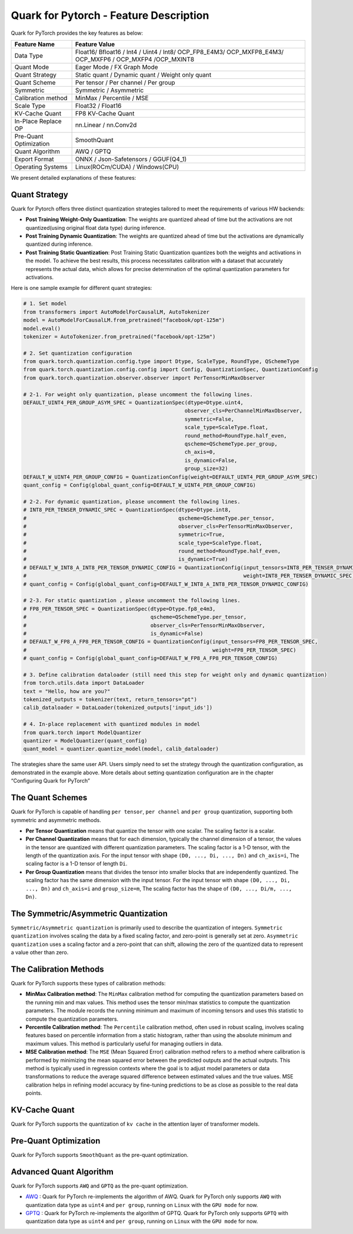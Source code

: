 Quark for Pytorch - Feature Description
=======================================

Quark for PyTorch provides the key features as below:

+--------------------+-------------------------------------------------+
| Feature Name       | Feature Value                                   |
+====================+=================================================+
| Data Type          | Float16/ Bfloat16 / Int4 / Uint4 / Int8/        |
|                    | OCP_FP8_E4M3/ OCP_MXFP8_E4M3/ OCP_MXFP6 /       |
|                    | OCP_MXFP4 /OCP_MXINT8                           |
+--------------------+-------------------------------------------------+
| Quant Mode         | Eager Mode / FX Graph Mode                      |
+--------------------+-------------------------------------------------+
| Quant Strategy     | Static quant / Dynamic quant / Weight only      |
|                    | quant                                           |
+--------------------+-------------------------------------------------+
| Quant Scheme       | Per tensor / Per channel / Per group            |
+--------------------+-------------------------------------------------+
| Symmetric          | Symmetric / Asymmetric                          |
+--------------------+-------------------------------------------------+
| Calibration method | MinMax / Percentile / MSE                       |
+--------------------+-------------------------------------------------+
| Scale Type         | Float32 / Float16                               |
+--------------------+-------------------------------------------------+
| KV-Cache Quant     | FP8 KV-Cache Quant                              |
+--------------------+-------------------------------------------------+
| In-Place Replace   | nn.Linear / nn.Conv2d                           |
| OP                 |                                                 |
+--------------------+-------------------------------------------------+
| Pre-Quant          | SmoothQuant                                     |
| Optimization       |                                                 |
+--------------------+-------------------------------------------------+
| Quant Algorithm    | AWQ / GPTQ                                      |
+--------------------+-------------------------------------------------+
| Export Format      | ONNX / Json-Safetensors / GGUF(Q4_1)            |
+--------------------+-------------------------------------------------+
| Operating Systems  | Linux(ROCm/CUDA) / Windows(CPU)                 |
+--------------------+-------------------------------------------------+

We present detailed explanations of these features:

Quant Strategy
~~~~~~~~~~~~~~

Quark for Pytorch offers three distinct quantization strategies tailored
to meet the requirements of various HW backends:

-  **Post Training Weight-Only Quantization**: The weights are quantized
   ahead of time but the activations are not quantized(using original
   float data type) during inference.

-  **Post Training Dynamic Quantization**: The weights are quantized
   ahead of time but the activations are dynamically quantized during
   inference.

-  **Post Training Static Quantization**: Post Training Static
   Quantization quantizes both the weights and activations in the model.
   To achieve the best results, this process necessitates calibration
   with a dataset that accurately represents the actual data, which
   allows for precise determination of the optimal quantization
   parameters for activations.

Here is one sample example for different quant strategies:

.. code:: python

   # 1. Set model
   from transformers import AutoModelForCausalLM, AutoTokenizer
   model = AutoModelForCausalLM.from_pretrained("facebook/opt-125m")
   model.eval()
   tokenizer = AutoTokenizer.from_pretrained("facebook/opt-125m")

   # 2. Set quantization configuration
   from quark.torch.quantization.config.type import Dtype, ScaleType, RoundType, QSchemeType
   from quark.torch.quantization.config.config import Config, QuantizationSpec, QuantizationConfig
   from quark.torch.quantization.observer.observer import PerTensorMinMaxObserver

   # 2-1. For weight only quantization, please uncomment the following lines.
   DEFAULT_UINT4_PER_GROUP_ASYM_SPEC = QuantizationSpec(dtype=Dtype.uint4,
                                                       observer_cls=PerChannelMinMaxObserver,
                                                       symmetric=False,
                                                       scale_type=ScaleType.float,
                                                       round_method=RoundType.half_even,
                                                       qscheme=QSchemeType.per_group,
                                                       ch_axis=0,
                                                       is_dynamic=False,
                                                       group_size=32)
   DEFAULT_W_UINT4_PER_GROUP_CONFIG = QuantizationConfig(weight=DEFAULT_UINT4_PER_GROUP_ASYM_SPEC)
   quant_config = Config(global_quant_config=DEFAULT_W_UINT4_PER_GROUP_CONFIG)

   # 2-2. For dynamic quantization, please uncomment the following lines.
   # INT8_PER_TENSER_DYNAMIC_SPEC = QuantizationSpec(dtype=Dtype.int8,
   #                                                 qscheme=QSchemeType.per_tensor,
   #                                                 observer_cls=PerTensorMinMaxObserver,
   #                                                 symmetric=True,
   #                                                 scale_type=ScaleType.float,
   #                                                 round_method=RoundType.half_even,
   #                                                 is_dynamic=True)
   # DEFAULT_W_INT8_A_INT8_PER_TENSOR_DYNAMIC_CONFIG = QuantizationConfig(input_tensors=INT8_PER_TENSER_DYNAMIC_SPEC,
   #                                                                      weight=INT8_PER_TENSER_DYNAMIC_SPEC)
   # quant_config = Config(global_quant_config=DEFAULT_W_INT8_A_INT8_PER_TENSOR_DYNAMIC_CONFIG)

   # 2-3. For static quantization , please uncomment the following lines.
   # FP8_PER_TENSOR_SPEC = QuantizationSpec(dtype=Dtype.fp8_e4m3,
   #                                        qscheme=QSchemeType.per_tensor,
   #                                        observer_cls=PerTensorMinMaxObserver,
   #                                        is_dynamic=False)
   # DEFAULT_W_FP8_A_FP8_PER_TENSOR_CONFIG = QuantizationConfig(input_tensors=FP8_PER_TENSOR_SPEC,
   #                                                            weight=FP8_PER_TENSOR_SPEC)
   # quant_config = Config(global_quant_config=DEFAULT_W_FP8_A_FP8_PER_TENSOR_CONFIG)

   # 3. Define calibration dataloader (still need this step for weight only and dynamic quantization)
   from torch.utils.data import DataLoader
   text = "Hello, how are you?"
   tokenized_outputs = tokenizer(text, return_tensors="pt")
   calib_dataloader = DataLoader(tokenized_outputs['input_ids'])

   # 4. In-place replacement with quantized modules in model
   from quark.torch import ModelQuantizer
   quantizer = ModelQuantizer(quant_config)
   quant_model = quantizer.quantize_model(model, calib_dataloader)

The strategies share the same user API. Users simply need to set the
strategy through the quantization configuration, as demonstrated in the
example above. More details about setting quantization configuration are
in the chapter “Configuring Quark for PyTorch”

The Quant Schemes
~~~~~~~~~~~~~~~~~

Quark for PyTorch is capable of handling ``per tensor``, ``per channel``
and ``per group`` quantization, supporting both symmetric and asymmetric
methods.

-  **Per Tensor Quantization** means that quantize the tensor with one
   scalar. The scaling factor is a scalar.

-  **Per Channel Quantization** means that for each dimension, typically
   the channel dimension of a tensor, the values in the tensor are
   quantized with different quantization parameters. The scaling factor
   is a 1-D tensor, with the length of the quantization axis. For the
   input tensor with shape ``(D0, ..., Di, ..., Dn)`` and ``ch_axis=i``,
   The scaling factor is a 1-D tensor of length ``Di``.

-  **Per Group Quantization** means that divides the tensor into smaller
   blocks that are independently quantized. The scaling factor has the
   same dimension with the input tensor. For the input tensor with shape
   ``(D0, ..., Di, ..., Dn)`` and ``ch_axis=i`` and ``group_size=m``,
   The scaling factor has the shape of ``(D0, ..., Di/m, ..., Dn)``.

The Symmetric/Asymmetric Quantization
~~~~~~~~~~~~~~~~~~~~~~~~~~~~~~~~~~~~~

``Symmetric/Asymmetric quantization`` is primarily used to describe the
quantization of integers. ``Symmetric quantization`` involves scaling
the data by a fixed scaling factor, and zero-point is generally set at
zero. ``Asymmetric quantization`` uses a scaling factor and a zero-point
that can shift, allowing the zero of the quantized data to represent a
value other than zero.

The Calibration Methods
~~~~~~~~~~~~~~~~~~~~~~~

Quark for PyTorch supports these types of calibration methods:

-  **MinMax Calibration method**: The ``MinMax`` calibration method for
   computing the quantization parameters based on the running min and
   max values. This method uses the tensor min/max statistics to compute
   the quantization parameters. The module records the running minimum
   and maximum of incoming tensors and uses this statistic to compute
   the quantization parameters.

-  **Percentile Calibration method**: The ``Percentile`` calibration
   method, often used in robust scaling, involves scaling features based
   on percentile information from a static histogram, rather than using
   the absolute minimum and maximum values. This method is particularly
   useful for managing outliers in data.

-  **MSE Calibration method**: The ``MSE`` (Mean Squared Error)
   calibration method refers to a method where calibration is performed
   by minimizing the mean squared error between the predicted outputs
   and the actual outputs. This method is typically used in regression
   contexts where the goal is to adjust model parameters or data
   transformations to reduce the average squared difference between
   estimated values and the true values. MSE calibration helps in
   refining model accuracy by fine-tuning predictions to be as close as
   possible to the real data points.

KV-Cache Quant
~~~~~~~~~~~~~~

Quark for PyTorch supports the quantization of ``kv cache`` in the
attention layer of transformer models.

Pre-Quant Optimization
~~~~~~~~~~~~~~~~~~~~~~

Quark for PyTorch supports ``SmoothQuant`` as the pre-quant
optimization.

Advanced Quant Algorithm
~~~~~~~~~~~~~~~~~~~~~~~~

Quark for PyTorch supports ``AWQ`` and ``GPTQ`` as the pre-quant
optimization.

-  `AWQ <https://arxiv.org/abs/2306.00978>`__ : Quark for PyTorch
   re-implements the algorithm of AWQ. Quark for PyTorch only supports
   ``AWQ`` with quantization data type as ``uint4`` and ``per group``,
   running on ``Linux`` with the ``GPU mode`` for now.

-  `GPTQ <https://arxiv.org/abs/2210.17323>`__ : Quark for PyTorch
   re-implements the algorithm of GPTQ. Quark for PyTorch only supports
   ``GPTQ`` with quantization data type as ``uint4`` and ``per group``,
   running on ``Linux`` with the ``GPU mode`` for now.

.. raw:: html

   <!-- 
   ## License
   Copyright (C) 2023, Advanced Micro Devices, Inc. All rights reserved. SPDX-License-Identifier: MIT
   -->

